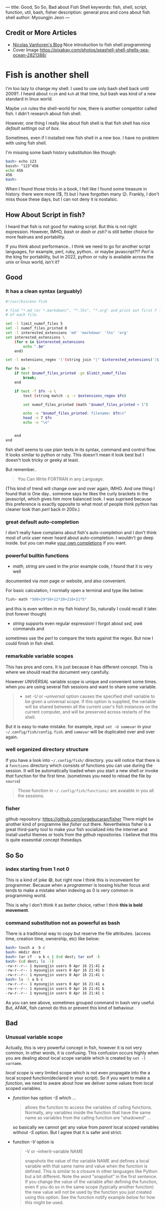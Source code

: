 ---
title: Good, So So, Bad about Fish Shell
keywords: fish, shell, script, function, util, bash, fisher
description: general pros and cons about fish shell
author: Myoungjin Jeon
---

#+STARTUP: inlineimages

** Credit or More Articles
 -  [[https://nicolas-van.github.io/programming-with-fish-shell][Nicolas Vanhoren's Blog]]
    Nice introduction to fish shell programming
 - Cover Image
   https://pixabay.com/photos/seashell-shell-shells-sea-ocean-2821388/

[[../images/shell.jpg]]

* Fish is another shell

I'm too lazy to change my shell. I used to use only bash shell back until 2009?.
I heard about =tcsh= and =ksh= at that time, but bash was kind of a new standard in
linux world.

Maybe =zsh= rules the shell-world for now, there is another competitor called fish.
I didn't research about fish shell.

However, one thing I really like about fish shell is that fish shell has nice
/default settings/ out of box.

Sometimes, even if I installed new fish shell in a new box. I have no problem
with using fish shell.

I'm missing some bash history substitution like though:
#+begin_src bash
  bash> echo 123
  bassh> ^123^456
  echo 456
  456
  bash>
#+end_src

When I found those tricks in a book, I felt like I found some treasure in history.
there were more (!$, !!) but I have forgotten many 😉. Frankly, I don't miss those
these days, but I can not deny it is nostalsic.

** How About Script in fish?

 I heard that fish is not good for making script. But this is not right expression.
 However, IMHO, /bash/ or /dash/ or /zsh?/ is still better choice for more featrues and portability.

 If you think about performance.. I think we need to go for another script
 languages, for example, perl, ruby, python.. or maybe javascript?!?
 /Perl/ is the king for portability, but in 2022, python or ruby is
 available across the unix or linux world, isn't it?

** Good
***  It has a clean syntax (arguably)

#+begin_src sh
  #!/usr/bin/env fish

  # find "*.md (or *.markdown)", "*.lhs", "*.org" and print out first 7 lines of
  # of each file.

  set -l limit_numof_files 5
  set -l numof_files_printed 0
  set -l interested_extensions 'md' 'markdown' 'lhs' 'org'
  set interested_extensions \
      (for e in $interested_extensions
          echo ".$e"
      end)

  set -l extensions_regex '('(string join "|" $interested_extensions)')$'

  for fn in *
      if test $numof_files_printed -ge $limit_numof_files
          break;
      end

      if test -f $fn -a \
          test (string match -q -r $extensions_regex $fn)

          set numof_files_printed (math "$numof_files_printed + 1")

          echo -e "$numof_files_printed: filename: $fn\n"
          head -n 7 $fn
          echo -e "\n"


      end
  end
#+end_src
  
    fish shell seems to use plain texts in its syntax, command and control flow. It looks
    similar to python or ruby. This doesn't mean it look best but I doesn't look tricky
    or geeky at least.

    But remember..
    #+begin_quote
    You Can Write FORTRAN in any Language.
#+end_quote

    (This kind of trend will change over and over again, IMHO. And one thing I found
    that is One day.. someone says he likes the curly brackets in the javascript,
    which gives him more balanced look. I was suprised because this preference is exactly
    opposite to what most of people think python has cleaner look than /perl/ back in 200x.)

*** great default auto-completion

    I don't really have complains about fish's auto-completion and I don't think most of
    unix user never heard about auto-completion. I wouldn't go deep inside.
    but you can make [[https://fishshell.com/docs/current/completions.html][your own completions]] if you want.

***  powerful builtin functions
     - /math/, /string/ are used in the prior example code, I found that it is very well
     documented via /man/ page or website, and also convenient.

     For basic calculation, I normally open a terminal and type like below:
#+begin_src sh
  fish> math "500+29*50+12*20+210+21*5"
#+end_src
     and this is even written in my fish history! So, naturally I could recall it
     later. (not forever though)

     - /string/ supports even regular expression! I forgot about /sed,/ /awk/ commands and
     sometimes use the /perl/ to compare the texts against the regex. But now I could
     finish in fish shell.

***   remarkable variable scopes
     This has pros and cons. It is just because it has different concept.
     This is where we should read the document very carefully.

     However /UNIVERSAL/ variable scope is unique and convenient some times.
     when you are using several fish sessions and want to share some variable.

#+begin_quote
     - set /-U/ or /--universal/ option
       causes the specified shell variable to be given  a  universal  scope.
       If this option is supplied, the variable will be shared between all the current
       user's fish instances on the current  computer, and  will be preserved across
       restarts of the shell.
#+end_quote

     But it is easy to make mistake. for example, input =set -U somevar= in
     your ~~/.config/fish/config.fish~. and ~somevar~ will be duplicated over and over again.

***  well organized directory structure
     If you have a look into ~~/.config/fish/~ directory. you will notice that
     there is a ~functions~ directory which consists of functions you can use during
     the session. It will be automatically loaded when you start a new shell or invoke
     /that/ function for the first time. (sometimes you need to reload the file by =source=)

     #+begin_quote
     Those function in ~~/.config/fish/functions/~ are avaiable in you all the sessions.
     #+end_quote

***  fisher
     github repository: [[https://github.com/jorgebucaran/fisher]]
     There might be another kind of programme like /fisher/ out there. Nevertheless
     fisher is a great third-party tool to make your fish socialized into the internet
     and install useful themes or tools from the /github/ repositories. I believe that
     this is quite essesntial concept thesedays.

** So So
***  index starting from 1 not 0

    This is a kind of joke 😅, but right now I think this is inconveient for programmer.
    Because when a /programmer/ is loosing his/her focus and tends to make a mistake
    when indexing as 0 is very common in programming world.

    This is why I don't think it as /better/ choice, rather I think *this is bold movement*.

***  command substitution not as powerful as bash
    There is a traditional way to copy but reserve the file attributes. (access time,
    creation time, ownership, etc) like below:

#+begin_src bash
  bash> touch a  b c
  bash> mkdir dest
  bash> tar cf - a b c | (cd dest; tar xvf -)
  bash> (cd dest; ls -l)
  -rw-r--r-- 1 myoungjin users 0 Apr 16 21:41 a
  -rw-r--r-- 1 myoungjin users 0 Apr 16 21:41 b
  -rw-r--r-- 1 myoungjin users 0 Apr 16 21:41 c
  bash> ls -l a b c
  -rw-r--r-- 1 myoungjin users 0 Apr 16 21:41 a
  -rw-r--r-- 1 myoungjin users 0 Apr 16 21:41 b
  -rw-r--r-- 1 myoungjin users 0 Apr 16 21:41 c
#+end_src

  As you can see above, sometimes grouped command in bash very useful.
  But, AFAIK, fish cannot do this or prevent this kind of behaviour.

** Bad
***  Unusual variable scope
     Actually, this is very powerful concept in fish, however it is not very common,
     In other words, it is confusing. This confusion occurs highly when you are dealing
     about local scope variable which is created by =set -l varname=.

     /local scope/ is very limited scope which is not even propagate into the a local
     scoped function(declared in your script).
     So if you want to make a /function/, we need to aware about how we deliver some
     values from local scoped variables.

     - /function/ has option /-S/ which ...
        #+begin_quote
       allows the function to access the variables of calling functions.
          Normally, any variables inside the function  that  have
          the  same  name as variables from the calling function are "shadowed" ...
        #+end_quote

       so basically we cannot get any value from /parent/ local scoped variables without /-S/ option.
       But I agree that it is safer and strict.

     - function /-V/ option is
       #+begin_quote
       -V or --inherit-variable NAME

         snapshots the value of the variable NAME and defines a local variable with
         that same name and value when the function is defined.
         This is similar to a closure in other  languages like Python but a bit
         different. Note the word "snapshot" in the first sentence. If you change the
         value of the variable after defining the function, even if
         you  do  so  in  the same scope (typically another function) the new value
         will not be used by the function you just created using this  option.  See
         the function notify example below for how this might be used.
       #+end_quote

     Very well.. this maybe so you might need to /study/ before making a function or script
     in fish. Otherwise you will get headache because generally shell script doesn't
     consult you kindly about your typo or misconcept.

** Oh, This shell makes too lazy (Bad??)

Nevertheless, fish is a great shell which I love to use everyday. And I lost chance
to use =zsh=. This is not about mannerism. 😂 Just because of fish shell is enough for me. 

Thank you for reading!
